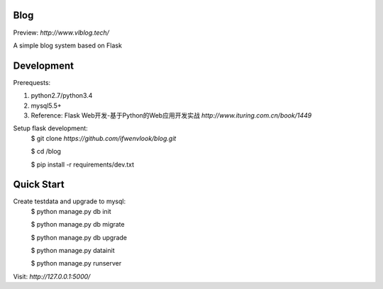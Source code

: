 Blog
----
Preview: `http://www.vlblog.tech/`

A simple blog system based on Flask


Development
-----------

Prerequests:

1. python2.7/python3.4
2. mysql5.5+
3. Reference: Flask Web开发-基于Python的Web应用开发实战 `http://www.ituring.com.cn/book/1449`

Setup flask development:
	$ git clone `https://github.com/ifwenvlook/blog.git`

	$ cd /blog

	$ pip install -r requirements/dev.txt  



Quick Start
-----------
Create testdata and upgrade to mysql: 
	$ python manage.py db init

	$ python manage.py db migrate
	
	$ python manage.py db upgrade

	$ python manage.py datainit

	$ python manage.py runserver



Visit: `http://127.0.0.1:5000/`

